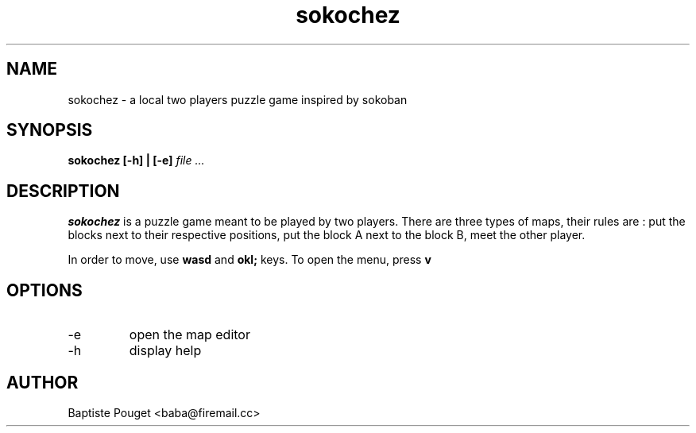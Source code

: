 .TH sokochez 6 "10 July 2017" "version 0.6.2"
.SH NAME
sokochez - a local two players puzzle game inspired by sokoban
.SH SYNOPSIS
.B sokochez [-h] | [-e] 
.I file ...
.SH DESCRIPTION
.B sokochez
is a puzzle game meant to be played by two players.
There are three types of maps, their rules are :
put the blocks next to their respective positions,
put the block A next to the block B,
meet the other player.
.PP 
In order to move, use 
.B wasd
and 
.B okl;
keys. 
To open the menu, press
.BR v

.SH OPTIONS
.IP -e
open the map editor
.IP -h
display help

.SH AUTHOR
Baptiste Pouget <baba@firemail.cc>
